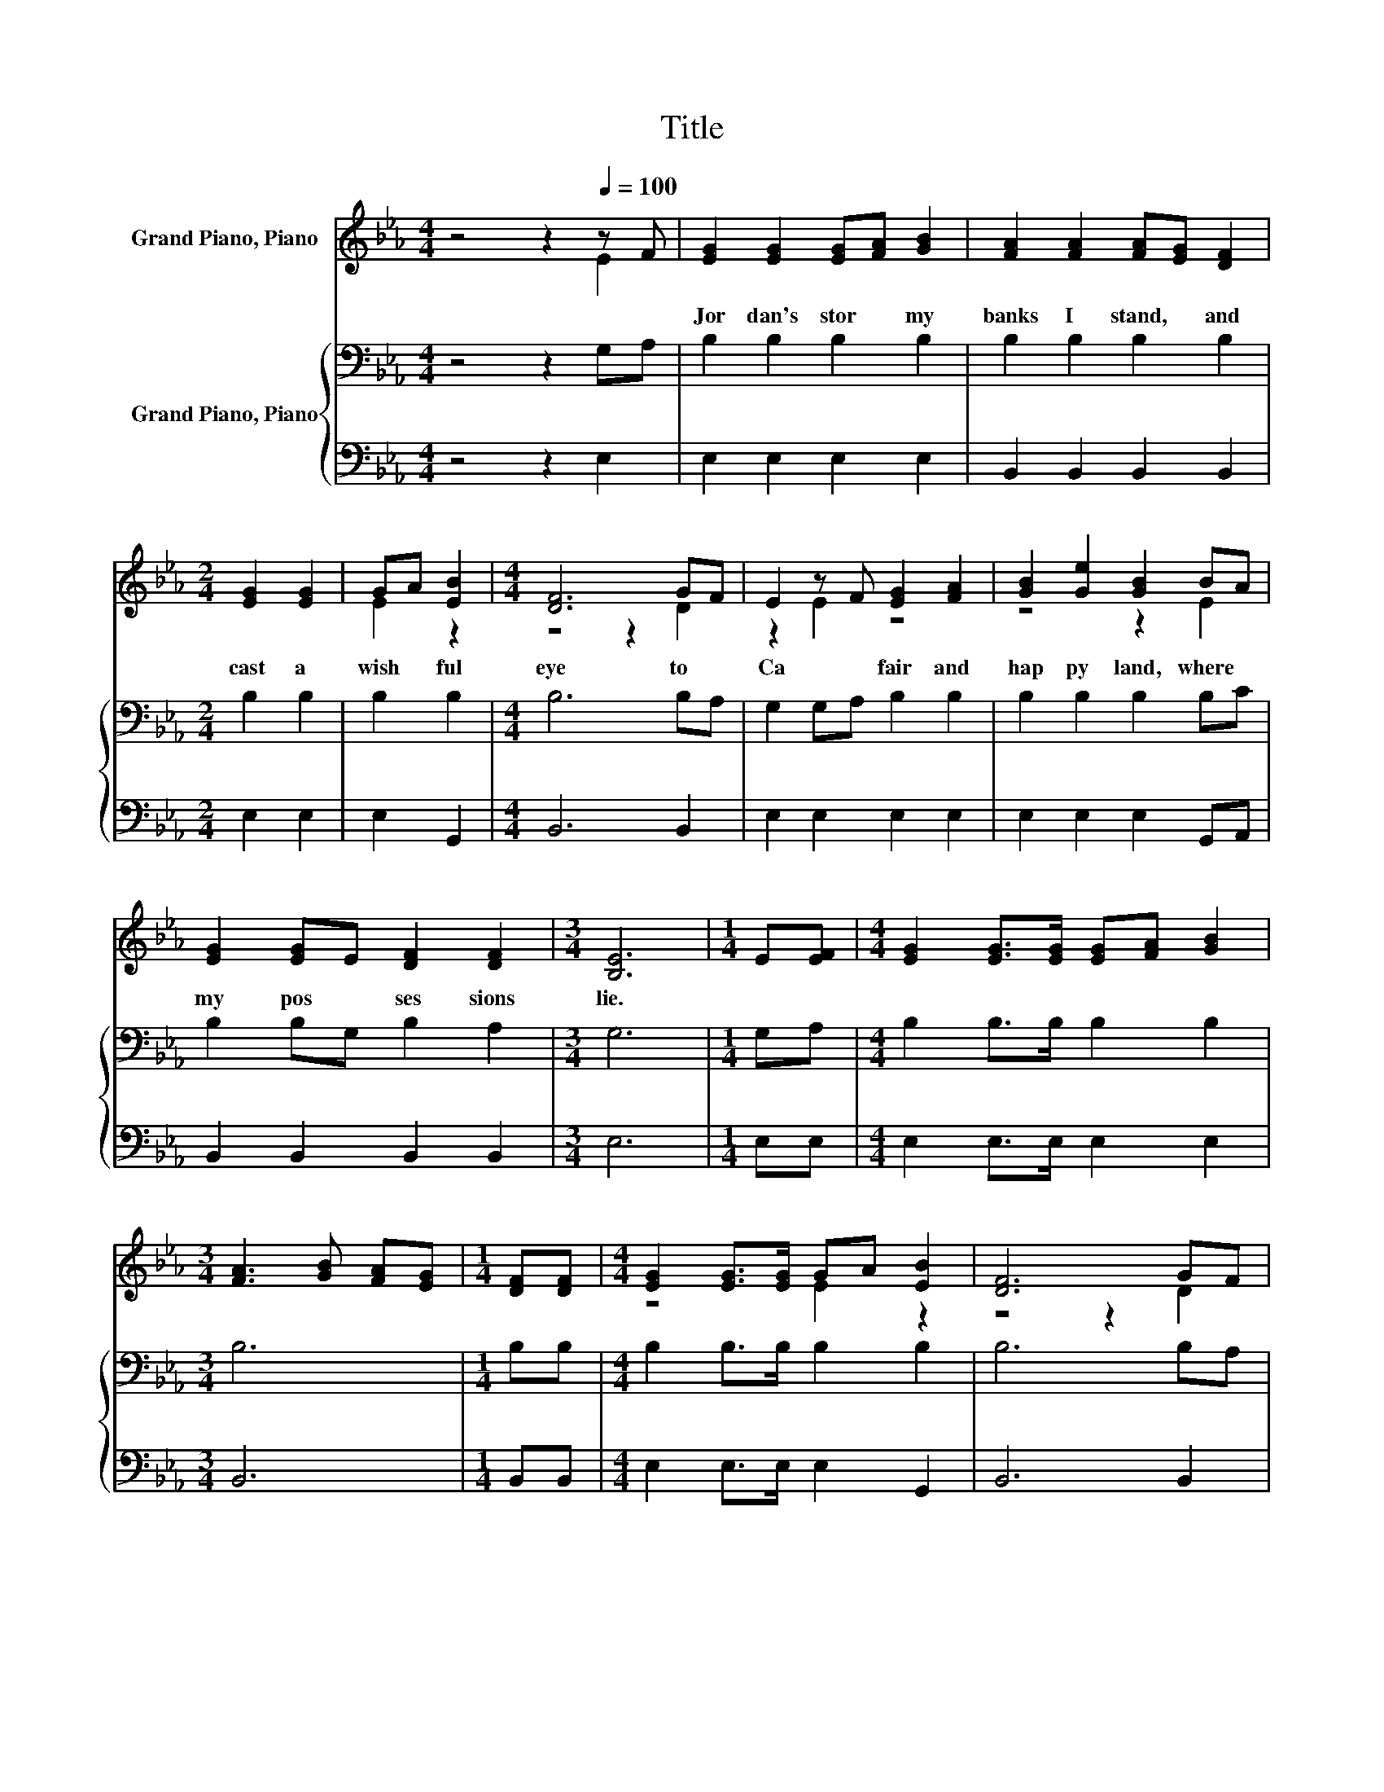 X:1
T:Title
%%score ( 1 2 ) { 3 | 4 }
L:1/8
M:4/4
K:Eb
V:1 treble nm="Grand Piano, Piano"
V:2 treble 
V:3 bass nm="Grand Piano, Piano"
V:4 bass 
V:1
 z4 z2[Q:1/4=100] z F | [EG]2 [EG]2 [EG][FA] [GB]2 | [FA]2 [FA]2 [FA][EG] [DF]2 | %3
w: |Jor dan's~ stor * my~|banks~ I~ stand,~ * and~|
[M:2/4] [EG]2 [EG]2 | GA [EB]2 |[M:4/4] [DF]6 GF | E2 z F [EG]2 [FA]2 | [GB]2 [Ge]2 [GB]2 BA | %8
w: cast~ a~|wish * ful~|eye~ to~ *|Ca * fair~ and~|hap py~ land,~ where~ *|
 [EG]2 [EG]E [DF]2 [DF]2 |[M:3/4] [B,E]6 |[M:1/4] E[EF] |[M:4/4] [EG]2 [EG]>[EG] [EG][FA] [GB]2 | %12
w: my~ pos * ses sions~|lie.~|||
[M:3/4] [FA]3 [GB] [FA][EG] |[M:1/4] [DF][DF] |[M:4/4] [EG]2 [EG]>[EG] GA [EB]2 | [DF]6 GF | %16
w: ||||
 E2 z F [EG]2 [FA]2 | [GB]2 [Ge]2 [GB]2 [EB][EA] | [EG]2 [EG]E [DF]2 [DF]2 |[M:3/4] [B,E]6 |] %20
w: ||||
V:2
 z4 z2 E2 | x8 | x8 |[M:2/4] x4 | E2 z2 |[M:4/4] z4 z2 D2 | z2 E2 z4 | z4 z2 E2 | x8 |[M:3/4] x6 | %10
[M:1/4] x2 |[M:4/4] x8 |[M:3/4] x6 |[M:1/4] x2 |[M:4/4] z4 E2 z2 | z4 z2 D2 | z2 E2 z4 | x8 | x8 | %19
[M:3/4] x6 |] %20
V:3
 z4 z2 G,A, | B,2 B,2 B,2 B,2 | B,2 B,2 B,2 B,2 |[M:2/4] B,2 B,2 | B,2 B,2 |[M:4/4] B,6 B,A, | %6
 G,2 G,A, B,2 B,2 | B,2 B,2 B,2 B,C | B,2 B,G, B,2 A,2 |[M:3/4] G,6 |[M:1/4] G,A, | %11
[M:4/4] B,2 B,>B, B,2 B,2 |[M:3/4] B,6 |[M:1/4] B,B, |[M:4/4] B,2 B,>B, B,2 B,2 | B,6 B,A, | %16
 G,2 G,A, B,2 B,2 | B,2 B,2 B,2 EC | B,2 B,G, B,2 A,2 |[M:3/4] G,6 |] %20
V:4
 z4 z2 E,2 | E,2 E,2 E,2 E,2 | B,,2 B,,2 B,,2 B,,2 |[M:2/4] E,2 E,2 | E,2 G,,2 |[M:4/4] B,,6 B,,2 | %6
 E,2 E,2 E,2 E,2 | E,2 E,2 E,2 G,,A,, | B,,2 B,,2 B,,2 B,,2 |[M:3/4] E,6 |[M:1/4] E,E, | %11
[M:4/4] E,2 E,>E, E,2 E,2 |[M:3/4] B,,6 |[M:1/4] B,,B,, |[M:4/4] E,2 E,>E, E,2 G,,2 | B,,6 B,,2 | %16
 E,2 E,2 E,2 E,2 | E,2 E,2 E,2 G,,A,, | B,,2 B,,B,, B,,2 B,,2 |[M:3/4] E,6 |] %20

